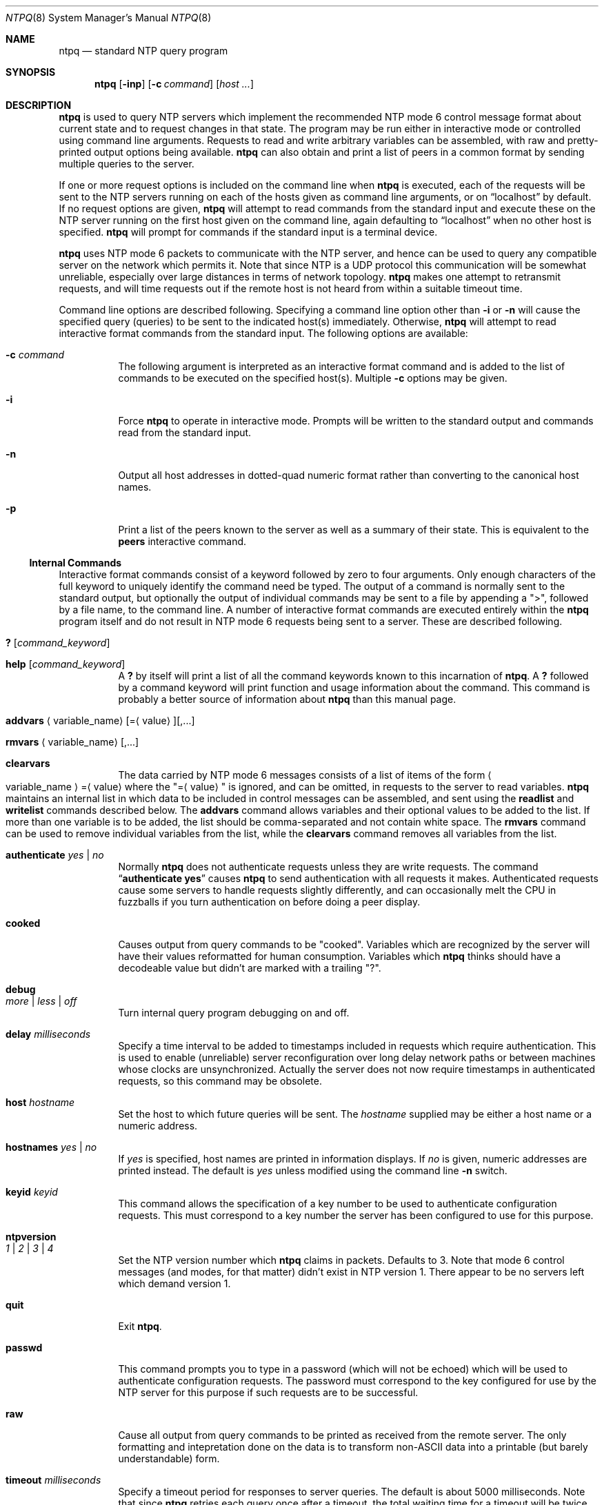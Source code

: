 .\"
.\" $FreeBSD$
.\"
.Dd January 7, 2000
.Dt NTPQ 8
.Os
.Sh NAME
.Nm ntpq
.Nd standard NTP query program
.Sh SYNOPSIS
.Nm
.Op Fl inp
.Op Fl c Ar command
.Op Ar host ...
.Sh DESCRIPTION
.Nm
is used to query NTP servers which implement the recommended NTP mode 6
control message format about current state and to request changes in
that state.
The program may be run either in interactive mode or
controlled using command line arguments.
Requests to read and write
arbitrary variables can be assembled, with raw and pretty-printed
output options being available.
.Nm
can also obtain and print a list of peers in a common format by sending
multiple queries to the server.
.Pp
If one or more request options is included on the command line when
.Nm
is executed, each of the requests will be sent to the NTP servers
running on each of the hosts given as command line arguments, or on
.Dq localhost
by default.
If no request options are given,
.Nm
will attempt to read commands from the standard input and execute these
on the NTP server running on the first host given on the command line,
again
defaulting to
.Dq localhost
when no other host is specified.
.Nm
will prompt for commands if the standard input is a terminal device.
.Pp
.Nm
uses NTP mode 6 packets to communicate with the NTP server, and hence
can be used to query any compatible server on the network which permits
it.
Note that since NTP is a UDP protocol this communication will be
somewhat unreliable, especially over large distances in terms of network
topology.
.Nm
makes one attempt to retransmit requests, and will time requests out if
the remote host is not heard from within a suitable timeout time.
.Pp
Command line options are described following.
Specifying a command line
option other than
.Fl i
or
.Fl n
will cause the specified query (queries) to be sent to the indicated
host(s) immediately.
Otherwise,
.Nm
will attempt to read interactive format commands from the standard
input.
The following options are available:
.Bl -tag -width indent
.It Fl c Ar command
The following argument is interpreted
as an interactive format command
and is added to the list of commands to be executed on the specified
host(s).
Multiple
.Fl c
options may be given.
.It Fl i
Force
.Nm
to operate in interactive mode.
Prompts will be written to the standard
output and commands read from the standard input.
.It Fl n
Output all host addresses in dotted-quad numeric format rather than
converting to the canonical host names.
.It Fl p
Print a list of the peers known to the server as well as a summary of
their state.
This is equivalent to the
.Ic peers
interactive command.
.El
.Ss Internal Commands
Interactive format commands consist of a keyword followed by zero to
four arguments.
Only enough characters of the full keyword to uniquely
identify the command need be typed.
The output of a command is normally
sent to the standard output, but optionally the output of individual
commands may be sent to a file by appending a
.Qq > ,
followed by a file name, to the command line.
A number of interactive format commands are executed entirely within the
.Nm
program itself and do not result in NTP mode 6 requests being sent to a
server.
These are described following.
.Bl -tag -width indent
.It Ic ?\& Op Ar command_keyword
.It Ic help Op Ar command_keyword
A
.Ic ?\&
by itself will print a list of all the command keywords
known to this incarnation of
.Nm .
A
.Ic ?\&
followed by a command keyword will print function and
usage information about the command.
This command is probably a better
source of information about
.Nm
than this manual page.
.\"
.\" XXX Both variable_name and value below should be arguments,
.\"	not angle-quoted text.
.\"
.It Xo Ic addvars
.Aq variable_name Ns
.Op = Ns Aq value Ns
.Op ,...
.Xc
.It Xo Ic rmvars
.Aq variable_name Ns
.Op ,...
.Xc
.It Ic clearvars
The data carried by NTP mode 6 messages consists of a list of items of
the form
.Sm off
.Ao variable_name Ac = Aq value
.Sm on
where the
.Qq = Ns Aq value
is ignored, and can be omitted, in requests
to the server to read variables.
.Nm
maintains an internal list in which data to be included in control
messages can be assembled, and sent using the
.Ic readlist
and
.Ic writelist
commands described below.
The
.Ic addvars
command allows variables and their optional values to be added to the
list.
If more than one variable is to be added, the list should be
comma-separated and not contain white space.
The
.Ic rmvars
command can be used to remove individual variables from the list, while
the
.Ic clearvars
command removes all variables from the list.
.It Ic authenticate Ar yes | Ar no
Normally
.Nm
does not authenticate requests unless they are write requests.
The command
.Dq Li authenticate yes
causes
.Nm
to send authentication with all requests it makes.
Authenticated requests cause some servers
to handle requests slightly differently,
and can occasionally melt the CPU in fuzzballs if you turn
authentication on before doing a peer display.
.It Ic cooked
Causes output from query commands to be
.Qq cooked Ns .
Variables
which are recognized by the server will have their values reformatted
for human consumption.
Variables which
.Nm
thinks should have a decodeable value but didn't are marked with a
trailing
.Qq ? Ns .
.It Ic debug Xo
.Ar more | Ar less | Ar off
.Xc
Turn internal query program debugging on and off.
.It Ic delay Ar milliseconds
Specify a time interval to be added to timestamps included in requests
which require authentication.
This is used to enable (unreliable) server
reconfiguration over long delay network paths or between machines whose
clocks are unsynchronized.
Actually the server does not now require
timestamps in authenticated requests,
so this command may be obsolete.
.It Ic host Ar hostname
Set the host to which future queries will be sent.
The
.Ar hostname
supplied
may be either a host name or a numeric
address.
.It Ic hostnames Ar yes | Ar no
If
.Ar yes
is specified, host names are printed in information
displays.
If
.Ar no
is given, numeric addresses are printed
instead.
The default is
.Ar yes
unless modified using the command line
.Fl n
switch.
.It Ic keyid Ar keyid
This command allows the specification of a key number to be used to
authenticate configuration requests.
This must correspond to a key
number the server has been configured to use for this purpose.
.It Ic ntpversion Xo
.Ar 1 | Ar 2 |
.Ar 3 | Ar 4
.Xc
Set the NTP version number which
.Nm
claims in packets.
Defaults to 3.
Note that mode 6 control messages
(and modes, for that matter)
didn't exist in NTP version 1.
There appear to be no servers left which demand version 1.
.It Ic quit
Exit
.Nm .
.It Ic passwd
This command prompts you to type in a password (which will not be
echoed) which will be used to authenticate configuration requests.
The
password must correspond to the key configured for use by the NTP server
for this purpose if such requests are to be successful.
.It Ic raw
Cause all output from query commands
to be printed as received from the remote server.
The only formatting and intepretation done on the data is to
transform non-ASCII data into a printable (but barely understandable)
form.
.It Ic timeout Ar milliseconds
Specify a timeout period for responses to server queries.
The default
is about 5000 milliseconds.
Note that since
.Nm
retries each query once after a timeout, the total waiting time for a
timeout will be twice the timeout value set.
.El
.Ss Control Message Commands
Each peer known to an NTP server has a 16 bit integer
association identifier
assigned to it.
NTP control messages which carry peer variables must
identify the peer the values correspond to by including its association
ID.
An association ID of 0 is special, and indicates the variables are
system variables, whose names are drawn from a separate name space.
.Pp
Control message commands result in one or more NTP mode 6 messages being
sent to the server, and cause the data returned to be printed in some
format.
Most commands currently implemented send a single message and
expect a single response.
The current exceptions are the
.Ic peers
command,
which will send a preprogrammed series of messages to obtain
the data it needs, and the
.Ic mreadlist
and
.Ic mreadvar
commands, which will iterate over a range of associations.
.Bl -tag -width indent
.It Ic associations
Obtains and prints a list of association identifiers and peer statuses
for in-spec peers of the server being queried.
The list is printed in columns.
The first of these is an index numbering the associations from
1 for internal use, the second the actual association identifier
returned by the server and the third the status word for the peer.
This is followed by a number of columns
containing data decoded from the status word.
Note that the data returned by the
.Ic associations
command is cached internally in
.Nm .
The index is then of use when dealing with stupid servers which use
association identifiers which are hard for humans to type, in that for
any subsequent commands which require an association identifier as an
argument, the form
.Dq Li &index
may be used as an alternative.
.\"
.\" XXX Both variable_name and value below should be arguments,
.\"	not angle-quoted text.
.\"
.It Xo Ic clockvar
.Op Ar assocID Ns
.Pf [ Aq variable_name Ns
.Op = Ns Aq value Ns
.Op ,...]
.Xc
.It Xo Ic cv
.Op Ar assocID Ns
.Pf [ Aq variable_name Ns
.Op = Ns Aq value Ns
.Op ,...]
.Xc
Requests that a list of the server's clock variables be sent.
Servers which have a radio clock
or other external synchronization will respond positively to this.
If the association identifier is omitted or zero the
request is for the variables of the
.Qq system clock
and will
generally get a positive response from all servers with a clock.
If the server treats clocks as pseudo-peers,
and hence can possibly have more than one clock connected at once,
referencing the appropriate peer association ID
will show the variables of a particular clock.
Omitting the variable list
will cause the server to return a default variable display.
.It Ic lassociations
Obtains and prints a list of association identifiers and peer statuses
for all associations for which the server is maintaining state.
This command differs from the
.Ic associations
command only for servers
which retain state for out-of-spec client associations
(i.e.  fuzzballs).
Such associations are normally omitted from the display when
the
.Ic associations
command is used, but are included in the
output of
.Ic lassociations Ns .
.It Ic lpassociations
Print data for all associations, including out-of-spec client
associations, from the internally cached list of associations.
This command differs from
.Ic passociations
only when dealing with fuzzballs.
.It Ic lpeers
Like
.Ic peers ,
except a summary of all associations for which the server is maintaining
state is printed.
This can produce a much longer list of peers from
fuzzball servers.
.It Ic mreadlist Ar assocID assocID
.It Ic mrl Ar assocID assocID
Like the
.Ic readlist
command except the query is done for each of a range of (nonzero)
association IDs.
This range is determined from the association list
cached by the most recent
.Ic associations
command.
.It Xo Ic mreadvar
.Ar assocID assocID Oo
.Aq variable_name Ns
.Op = Ns Aq value Ns
.Op ,... Oc
.Xc
.It Xo Ic mrv
.Ar assocID assocID Oo
.Aq variable_name Ns
.Op = Ns Aq value Ns
.Op ,... Oc
.Xc
Like the
.Ic readvar
command except the query is done for each of a range of (nonzero)
association IDs.
This range is determined from the association list
cached by the most recent
.Ic associations
command.
.It Ic opeers
An old form of the
.Ic peers
command with the reference ID
replaced by the local interface address.
.It Ic passociations
Print association data concerning in-spec peers from the internally
cached list of associations.
This command performs identically to the
.Ic associations
except that it displays the internally stored
data rather than making a new query.
.It Ic peers
Obtains a list of in-spec peers of the server, along with a summary of
each peer's state.
Summary information includes the address of the
remote peer, the reference ID (0.0.0.0 if this is unknown), the
stratum of the remote peer, the type of the peer (local, unicast,
multicast or broadcast), when the last packet was received, the polling
interval, in seconds, the reachability register, in octal, and the
current estimated delay, offset and dispersion of the peer, all in
milliseconds.
.Pp
The character in the left margin indicates the fate of this peer in the
clock selection process.
Following is a list of these characters,
the pidgeon used in the
.Ic rv
command,
and a short explanation of the condition revealed.
.Bl -tag -width indent
.It space
.Pq reject
The peer is discarded as unreachable,
synchronized to this server (synch loop)
or outrageous synchronization distance.
.It x
.Pq falsetick
The peer is discarded by the intersection algorithm
as a falseticker.
.It .
.Pq excess
The peer is discarded as not among the first ten peers
sorted by synchronization distance
and so is probably a poor candidate for further consideration.
.It -
.Pq outlyer
The peer is discarded by the clustering algorithm as an outlyer.
.It +
.Pq candidate
The peer is a survivor and a candidate for the combining algorithm.
.It #
.Pq selected
The peer is a survivor,
but not among the first six peers sorted by synchronization distance.
If the association is ephemeral,
it may be demobilized to conserve resources.
.It *
.Pq sys.peer
The peer has been declared the system peer
and lends its variables to the system variables.
.It o
.Pq pps.peer
The peer has been declared the system peer
and lends its variables to the system variables.
However, the actual system synchronization
is derived from a pulse-per-second (PPS) signal,
either indirectly via the PPS reference clock driver
or directly via kernel interface.
.El
.Pp
The flash variable is not defined in the NTP specification,
but is included as a valuable debugging aid.
It displays the results of the packet sanity checks
defined in the NTP specification TEST1 through TEST9.
The bits for each test read in increasing sequency
from the least significant bit
and are defined as follows.
.Pp
The following TEST1 through TEST4 enumerate procedure errors.
The packet timestamps may or may not be believed,
but the remaining header data are ignored.
.Bl -tag -width indent
.It TEST1
Duplicate packet.
A copy from somewhere.
.It TEST2
Bogus packet.
It is not a reply to a message previously sent.
This can happen when the NTP daemon is restarted
and before a peer notices.
.It TEST3
Unsynchronized.
One or more timestamp fields are missing.
This normally happens when the first packet from a peer is received.
.It TEST4
Either peer delay or peer dispersion is greater than one second.
You must be joking.
.El
.Pp
The following TEST5 through TEST10
enumerate errors in the packet header.
The packet is discarded without inspecting its contents.
.Bl -tag -width indent
.It TEST5
Cryptographic authentication fails.
See the
.Qq Authentication Support
section of the
.Xr ntp.conf 5
page.
.It TEST6
Peer is unsynchronized.
Wind up its clock first.
.It TEST7
Peer stratum is greater than 15.
The peer is probably unsynchronized.
.It TEST8
Either root delay or root dispersion is greater than one second.
Too far from home.
.It TEST9
Peer cryptographic authentication fails.
Either the key identifier or key is wrong
or somebody trashed our packet.
.It TEST10
Access is denied.
See the
.Qq Access Control Support
section of the
.Xr ntp.conf 5
page.
.El
.It Ic pstatus Ar assocID
Send a read status request to the server for the given association.
The names and values of the peer variables returned will be printed.
Note that the status word from the header is displayed preceding the
variables, both in hexadecimal and in pidgeon English.
.It Ic readlist Op Ar assocID
.It Ic rl Op Ar assocID
Requests that the values of the variables in the internal variable list
be returned by the server.
If the association ID is omitted or is 0
the variables are assumed to be system variables.
Otherwise they are treated as peer variables.
If the internal variable list is empty a request is
sent without data, which should induce the remote server to return a
default display.
.\"
.\" XXX Both variable_name and value below should be arguments,
.\"	not angle-quoted text.
.\"
.It Xo Ic readvar
.Op Ar assocID Ns
.Pf [ Aq variable_name Ns
.Op = Ns Aq value Ns
.Op ,...]
.Xc
.It Xo Ic rv
.Op Ar assocID Ns
.Pf [ Aq variable_name Ns
.Op = Ns Aq value Ns
.Op ,...]
.Xc
Requests that the values of the specified variables be returned by the
server by sending a read variables request.
If the association ID is
omitted or is given as zero the variables are system variables,
otherwise they are peer variables and the values returned will be those
of the corresponding peer.
Omitting the variable list will send a
request with no data which should induce the server to return a default
display.
.It Xo Ic writevar
.Ar assocID
.Aq variable_name Ns
.Pf = Ns Aq value Ns
.Op ,...
.Xc
Like the
.Ic readvar
request, except the specified variables are written instead of read.
.It Ic writelist Op Ar assocID
Like the
.Ic readlist
request, except the internal list variables are written instead of read.
.El
.Sh SEE ALSO
.Xr ntp.conf 5 ,
.Xr ntpd 8 ,
.Xr ntpdc 8
.Sh HISTORY
Written by
.An Dennis Ferguson
at the University of Toronto.
.Sh BUGS
The
.Ic peers
command is non-atomic and may occasionally result in spurious error
messages about invalid associations occurring and terminating the
command.
The timeout time is a fixed constant, which means you wait a long time
for timeouts since it assumes sort of a worst case.
The program should
improve the timeout estimate as it sends queries to a particular host,
but doesn't.
